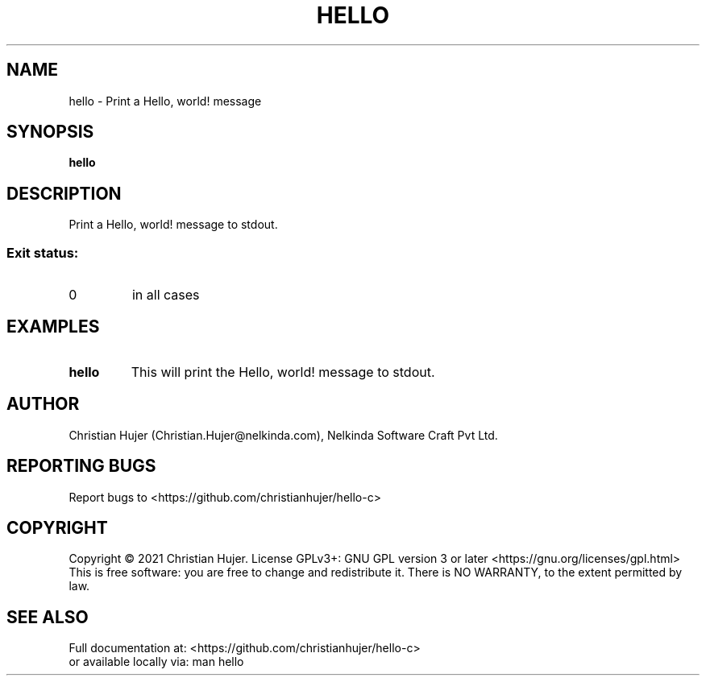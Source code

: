 .TH HELLO "1" "January 2021" "hello 1.0.0" "User Commands"
.SH NAME
hello \- Print a Hello, world! message
.SH SYNOPSIS
.B hello
.SH DESCRIPTION
.PP
Print a Hello, world! message to stdout.
.SS "Exit status:"
.TP
0
in all cases
.SH EXAMPLES
.TP
.B "hello"
This will print the Hello, world! message to stdout.
.SH AUTHOR
Christian Hujer (Christian.Hujer@nelkinda.com), Nelkinda Software Craft Pvt Ltd.
.SH "REPORTING BUGS"
Report bugs to <https://github.com/christianhujer/hello-c>
.SH COPYRIGHT
Copyright \(co 2021 Christian Hujer.
License GPLv3+: GNU GPL version 3 or later <https://gnu.org/licenses/gpl.html>
.br
This is free software: you are free to change and redistribute it.
There is NO WARRANTY, to the extent permitted by law.
.SH "SEE ALSO"
Full documentation at: <https://github.com/christianhujer/hello-c>
.br
or available locally via: man hello
